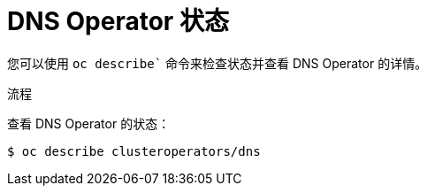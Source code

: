 // Module included in the following assemblies:
//
// * dns/dns-operator.adoc

:_content-type: PROCEDURE
[id="nw-dns-operator-status_{context}"]
= DNS Operator 状态

您可以使用 `oc describe`` 命令来检查状态并查看 DNS Operator 的详情。

.流程

查看 DNS Operator 的状态：
[source,terminal]
----
$ oc describe clusteroperators/dns
----
